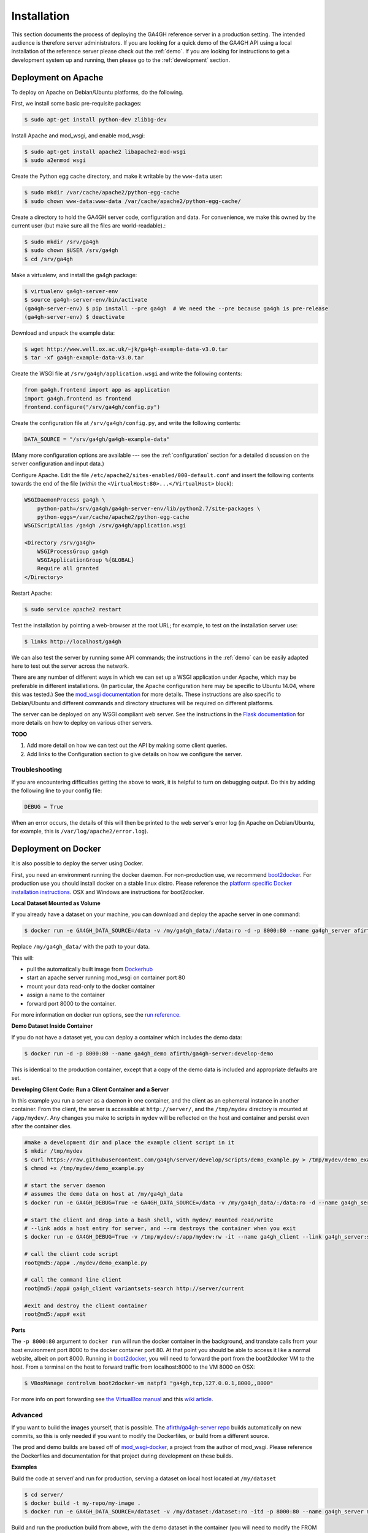 .. _installation:

************
Installation
************

This section documents the process of deploying the GA4GH reference
server in a production setting. The intended audience is therefore
server administrators. If you are looking for a quick demo of the
GA4GH API using a local installation of the reference server
please check out the :ref:`demo`. If you are looking for
instructions to get a development system up and running, then
please go to the :ref:`development` section.

--------------------
Deployment on Apache
--------------------

To deploy on Apache on Debian/Ubuntu platforms, do the following.

First, we install some basic pre-requisite packages:

.. code-block:: bash

  $ sudo apt-get install python-dev zlib1g-dev

Install Apache and mod_wsgi, and enable mod_wsgi:

.. code-block:: bash

  $ sudo apt-get install apache2 libapache2-mod-wsgi
  $ sudo a2enmod wsgi

Create the Python egg cache directory, and make it writable by
the ``www-data`` user:

.. code-block:: bash

  $ sudo mkdir /var/cache/apache2/python-egg-cache
  $ sudo chown www-data:www-data /var/cache/apache2/python-egg-cache/

Create a directory to hold the GA4GH server code, configuration
and data. For convenience, we make this owned by the current user
(but make sure all the files are world-readable).:

.. code-block:: bash

  $ sudo mkdir /srv/ga4gh
  $ sudo chown $USER /srv/ga4gh
  $ cd /srv/ga4gh

Make a virtualenv, and install the ga4gh package:

.. code-block:: bash

  $ virtualenv ga4gh-server-env
  $ source ga4gh-server-env/bin/activate
  (ga4gh-server-env) $ pip install --pre ga4gh  # We need the --pre because ga4gh is pre-release
  (ga4gh-server-env) $ deactivate

Download and unpack the example data:

.. code-block:: bash

  $ wget http://www.well.ox.ac.uk/~jk/ga4gh-example-data-v3.0.tar
  $ tar -xf ga4gh-example-data-v3.0.tar

Create the WSGI file at ``/srv/ga4gh/application.wsgi`` and write the following
contents:

.. code-block:: python

    from ga4gh.frontend import app as application
    import ga4gh.frontend as frontend
    frontend.configure("/srv/ga4gh/config.py")

Create the configuration file at ``/srv/ga4gh/config.py``, and write the
following contents:

.. code-block:: python

    DATA_SOURCE = "/srv/ga4gh/ga4gh-example-data"

(Many more configuration options are available --- see the :ref:`configuration`
section for a detailed discussion on the server configuration and input data.)

Configure Apache. Edit the file ``/etc/apache2/sites-enabled/000-default.conf``
and insert the following contents towards the end of the file
(*within* the ``<VirtualHost:80>...</VirtualHost>`` block):

.. code-block:: apacheconf

    WSGIDaemonProcess ga4gh \
        python-path=/srv/ga4gh/ga4gh-server-env/lib/python2.7/site-packages \
        python-eggs=/var/cache/apache2/python-egg-cache
    WSGIScriptAlias /ga4gh /srv/ga4gh/application.wsgi

    <Directory /srv/ga4gh>
        WSGIProcessGroup ga4gh
        WSGIApplicationGroup %{GLOBAL}
        Require all granted
    </Directory>

Restart Apache:

.. code-block:: bash

  $ sudo service apache2 restart

Test the installation by pointing a web-browser at the root URL; for example,
to test on the installation server use:

.. code-block:: bash

    $ links http://localhost/ga4gh

We can also test the server by running some API commands; the instructions
in the :ref:`demo` can be easily adapted here to test out the server across
the network.

There are any number of different ways in which we can set up a WSGI
application under Apache, which may be preferable in different installations.
(In particular, the Apache configuration here may be specific to
Ubuntu 14.04, where this was tested.)
See the `mod_wsgi documentation <https://code.google.com/p/modwsgi/>`_ for
more details. These instructions are also specific to Debian/Ubuntu and
different commands and directory structures will be required on
different platforms.

The server can be deployed on any WSGI compliant web server. See the
instructions in the `Flask documentation
<http://flask.pocoo.org/docs/0.10/deploying/>`_ for more details on
how to deploy on various other servers.

**TODO**

1. Add more detail on how we can test out the API by making some client
   queries.
2. Add links to the Configuration section to give details on how we
   configure the server.

+++++++++++++++
Troubleshooting
+++++++++++++++

If you are encountering difficulties getting the above to work, it is helpful
to turn on debugging output. Do this by adding the following line to your
config file:

.. code-block:: python

    DEBUG = True

When an error occurs, the details of this will then be printed to the web server's
error log (in Apache on Debian/Ubuntu, for example, this is ``/var/log/apache2/error.log``).

--------------------
Deployment on Docker
--------------------
It is also possible to deploy the server using Docker.

First, you need an environment running the docker daemon. For non-production use, we recommend `boot2docker <http://boot2docker.io/>`_. For production use you should install docker on a stable linux distro.
Please reference the `platform specific Docker installation instructions <https://docs.docker.com/installation/>`_. OSX and Windows are instructions for boot2docker.

**Local Dataset Mounted as Volume**

If you already have a dataset on your machine, you can download and deploy the apache server in one command:

.. code-block:: bash

  $ docker run -e GA4GH_DATA_SOURCE=/data -v /my/ga4gh_data/:/data:ro -d -p 8000:80 --name ga4gh_server afirth/ga4gh-server:latest

Replace ``/my/ga4gh_data/`` with the path to your data.

This will:

* pull the automatically built image from `Dockerhub <https://registry.hub.docker.com/u/afirth/ga4gh-server/>`_
* start an apache server running mod_wsgi on container port 80
* mount your data read-only to the docker container
* assign a name to the container
* forward port 8000 to the container.

For more information on docker run options, see the `run reference <https://docs.docker.com/reference/run/>`_.

**Demo Dataset Inside Container**

If you do not have a dataset yet, you can deploy a container which includes the demo data:

.. code-block:: bash

  $ docker run -d -p 8000:80 --name ga4gh_demo afirth/ga4gh-server:develop-demo

This is identical to the production container, except that a copy of the demo data is included and appropriate defaults are set.

**Developing Client Code: Run a Client Container and a Server**

In this example you run a server as a daemon in one container, and the client as an ephemeral instance in another container.
From the client, the server is accessible at ``http://server/``, and the ``/tmp/mydev`` directory is mounted at ``/app/mydev/``. Any changes you make to scripts in ``mydev`` will be reflected on the host and container and persist even after the container dies.

.. code-block:: bash

  #make a development dir and place the example client script in it
  $ mkdir /tmp/mydev
  $ curl https://raw.githubusercontent.com/ga4gh/server/develop/scripts/demo_example.py > /tmp/mydev/demo_example.py
  $ chmod +x /tmp/mydev/demo_example.py

  # start the server daemon
  # assumes the demo data on host at /my/ga4gh_data
  $ docker run -e GA4GH_DEBUG=True -e GA4GH_DATA_SOURCE=/data -v /my/ga4gh_data/:/data:ro -d --name ga4gh_server afirth/ga4gh-server:latest

  # start the client and drop into a bash shell, with mydev/ mounted read/write
  # --link adds a host entry for server, and --rm destroys the container when you exit
  $ docker run -e GA4GH_DEBUG=True -v /tmp/mydev/:/app/mydev:rw -it --name ga4gh_client --link ga4gh_server:server --entrypoint=/bin/bash --rm afirth/ga4gh-server:latest

  # call the client code script
  root@md5:/app# ./mydev/demo_example.py

  # call the command line client
  root@md5:/app# ga4gh_client variantsets-search http://server/current

  #exit and destroy the client container
  root@md5:/app# exit

**Ports**

The ``-p 8000:80`` argument to ``docker run`` will run the docker container in the background, and translate calls from your host environment
port 8000 to the docker container port 80. At that point you should be able to access it like a normal website, albeit on port 8000.
Running in `boot2docker <http://boot2docker.io/>`_, you will need to forward the port from the boot2docker VM to the host.
From a terminal on the host to forward traffic from localhost:8000 to the VM 8000 on OSX:

.. code-block:: bash

  $ VBoxManage controlvm boot2docker-vm natpf1 "ga4gh,tcp,127.0.0.1,8000,,8000"

For more info on port forwarding see `the VirtualBox manual <https://www.virtualbox.org/manual/ch06.html#natforward>`_ and this `wiki article <https://github.com/CenturyLinkLabs/panamax-ui/wiki/How-To%3A-Port-Forwarding-on-VirtualBox>`_.

++++++++
Advanced
++++++++

If you want to build the images yourself, that is possible. The `afirth/ga4gh-server repo <https://registry.hub.docker.com/u/afirth/ga4gh-server/>`_
builds automatically on new commits, so this is only needed if you want to modify the Dockerfiles, or build from a different source.

The prod and demo builds are based off of `mod_wsgi-docker <https://github.com/GrahamDumpleton/mod_wsgi-docker>`_, a project from the author of mod_wsgi.
Please reference the Dockerfiles and documentation for that project during development on these builds.

**Examples**

Build the code at server/ and run for production, serving a dataset on local host located at ``/my/dataset``

.. code-block:: bash

 $ cd server/
 $ docker build -t my-repo/my-image .
 $ docker run -e GA4GH_DATA_SOURCE=/dataset -v /my/dataset:/dataset:ro -itd -p 8000:80 --name ga4gh_server my-repo/my-image

Build and run the production build from above, with the demo dataset in the container
(you will need to modify the FROM line in ``/deploy/variants/demo/Dockerfile`` if you want to use your image from above as the base):

.. code-block:: bash

 $ cd server/deploy/variants/demo
 $ docker build -t my-repo/my-demo-image .
 $ docker run -itd -p 8000:80 --name ga4gh_demo my-repo/my-demo-image

**Variants**

Other Dockerfile implementations are available in the variants folder which install manually.
To build one of these images:

.. code-block:: bash

 $ cd server/deploy/variants/xxxx
 $ docker build -t my-repo/my-image .
 $ docker run -itd -p 8000:80 --name my_container my-repo/my-image

++++++++++++++++++++++
Troubleshooting Docker
++++++++++++++++++++++

**DNS**

The docker daemon's DNS may be corrupted if you switch networks, especially if run in a VM.
For boot2docker, running udhcpc on the VM usually fixes it.
From a terminal on the host:

.. code-block:: bash

  $ eval "$(boot2docker shellinit)"
  $ boot2docker ssh
  >	sudo udhcpc
  (password is tcuser)

**DEBUG**

To enable DEBUG on your docker server, call docker run with ``-e GA4GH_DEBUG=True``

.. code-block:: bash

  $ docker run -itd -p 8000:80 --name ga4gh_demo -e GA4GH_DEBUG=True afirth/ga4gh-server:develop-demo

This will set the environment variable which is read by config.py

You can then get logs from the docker container by running ``docker logs (container)`` e.g. ``docker logs ga4gh_demo``
